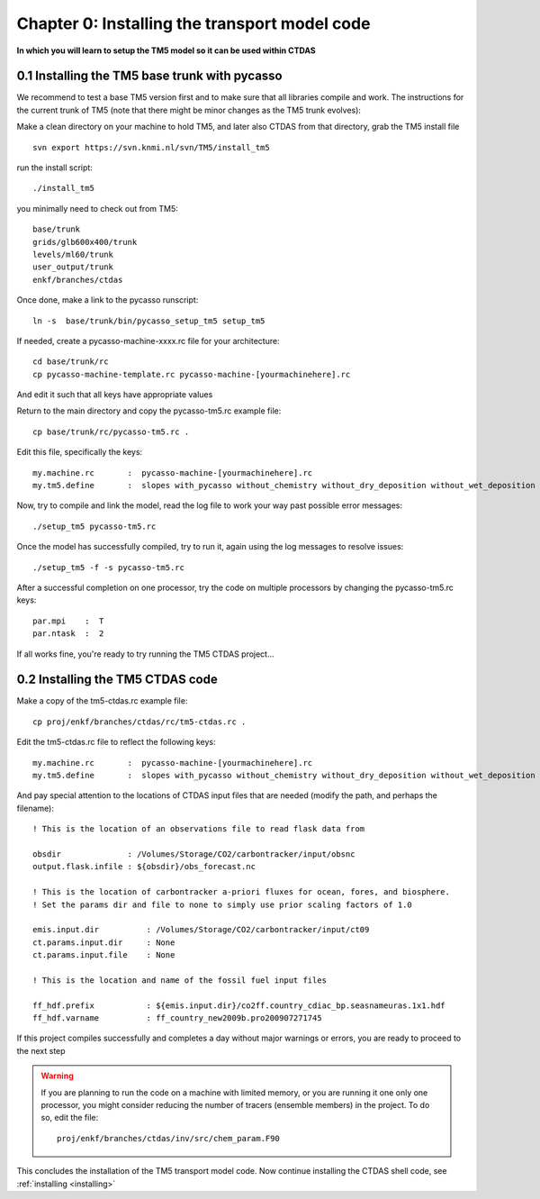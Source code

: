 .. _tut_chapter0:

Chapter 0: Installing the transport model code
----------------------------------------------------

**In which you will learn to setup the TM5 model so it can be used within CTDAS**

0.1 Installing the TM5 base trunk with pycasso
~~~~~~~~~~~~~~~~~~~~~~~~~~~~~~~~~~~~~~~~~~~~~~

We recommend to test a base TM5 version first and to make sure that all libraries compile and work. The instructions for the current trunk of TM5 (note that there might be minor changes as the TM5 trunk evolves):

Make a clean directory on your machine to hold TM5, and later also CTDAS
from that directory, grab the TM5 install file ::

  svn export https://svn.knmi.nl/svn/TM5/install_tm5 

run the install script::

  ./install_tm5

you minimally need to check out from TM5::

  base/trunk
  grids/glb600x400/trunk
  levels/ml60/trunk
  user_output/trunk
  enkf/branches/ctdas

Once done, make a link to the pycasso runscript::

  ln -s  base/trunk/bin/pycasso_setup_tm5 setup_tm5

If needed, create a pycasso-machine-xxxx.rc file for your architecture::

  cd base/trunk/rc
  cp pycasso-machine-template.rc pycasso-machine-[yourmachinehere].rc

And edit it such that all keys have appropriate values

Return to the main directory and copy the pycasso-tm5.rc example file::

  cp base/trunk/rc/pycasso-tm5.rc .

Edit this file, specifically the keys::

  my.machine.rc       :  pycasso-machine-[yourmachinehere].rc
  my.tm5.define       :  slopes with_pycasso without_chemistry without_dry_deposition without_wet_deposition without_sedimentation

Now, try to compile and link the model, read the log file to work your way past possible error messages::

  ./setup_tm5 pycasso-tm5.rc

Once the model has successfully compiled, try to run it, again using the log messages to resolve issues::

  ./setup_tm5 -f -s pycasso-tm5.rc

After a successful completion on one processor, try the code on multiple processors by changing the pycasso-tm5.rc keys::

  par.mpi    :  T
  par.ntask  :  2

If all works fine, you're ready to try running the TM5 CTDAS project...
        
0.2 Installing the TM5 CTDAS code
~~~~~~~~~~~~~~~~~~~~~~~~~~~~~~~~~

Make a copy of the tm5-ctdas.rc example file::

    cp proj/enkf/branches/ctdas/rc/tm5-ctdas.rc .

Edit the tm5-ctdas.rc file to reflect the following keys::

    my.machine.rc       :  pycasso-machine-[yourmachinehere].rc
    my.tm5.define       :  slopes with_pycasso without_chemistry without_dry_deposition without_wet_deposition without_sedimentation

And pay special attention to the locations of CTDAS input files that are needed (modify the path, and perhaps the filename)::

    ! This is the location of an observations file to read flask data from

    obsdir              : /Volumes/Storage/CO2/carbontracker/input/obsnc
    output.flask.infile : ${obsdir}/obs_forecast.nc

    ! This is the location of carbontracker a-priori fluxes for ocean, fores, and biosphere. 
    ! Set the params dir and file to none to simply use prior scaling factors of 1.0

    emis.input.dir          : /Volumes/Storage/CO2/carbontracker/input/ct09
    ct.params.input.dir     : None
    ct.params.input.file    : None
   
    ! This is the location and name of the fossil fuel input files

    ff_hdf.prefix           : ${emis.input.dir}/co2ff.country_cdiac_bp.seasnameuras.1x1.hdf
    ff_hdf.varname          : ff_country_new2009b.pro200907271745
 

If this project compiles successfully and completes a day without major warnings or errors, you are ready to proceed to the next step

.. warning::
    If you are planning to run the code on a machine with limited memory, or you are running it one only one processor, you might consider
    reducing the number of tracers (ensemble members) in the project. To do so, edit the file::
        proj/enkf/branches/ctdas/inv/src/chem_param.F90

This concludes the installation of the TM5 transport model code. Now continue installing the CTDAS shell code, see :ref:`installing <installing>`


